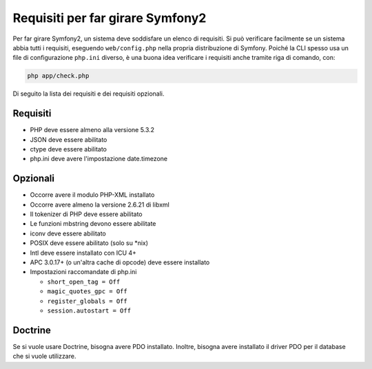 .. index::
   single: Requisiti
   
Requisiti per far girare Symfony2
=================================

Per far girare Symfony2, un sistema deve soddisfare un elenco di requisiti.
Si può verificare facilmente se un sistema abbia tutti i requisiti, eseguendo
``web/config.php`` nella propria distribuzione di Symfony. Poiché la CLI spesso usa un
file di configurazione ``php.ini`` diverso, è una buona idea verificare i requisiti
anche tramite riga di comando, con:

.. code-block:: bash

    php app/check.php

Di seguito la lista dei requisiti e dei requisiti opzionali.

Requisiti
---------

* PHP deve essere almeno alla versione 5.3.2
* JSON deve essere abilitato
* ctype deve essere abilitato
* php.ini deve avere l'impostazione date.timezone

Opzionali
---------

* Occorre avere il modulo PHP-XML installato
* Occorre avere almeno la versione 2.6.21 di libxml
* Il tokenizer di PHP deve essere abilitato
* Le funzioni mbstring devono essere abilitate
* iconv deve essere abilitato
* POSIX deve essere abilitato (solo su \*nix)
* Intl deve essere installato con ICU 4+
* APC 3.0.17+ (o un'altra cache di opcode) deve essere installato
* Impostazioni raccomandate di php.ini

  * ``short_open_tag = Off``
  * ``magic_quotes_gpc = Off``
  * ``register_globals = Off``
  * ``session.autostart = Off``

Doctrine
--------

Se si vuole usare Doctrine, bisogna avere PDO installato. Inoltre, bisogna avere
installato il driver PDO per il database che si vuole
utilizzare.

